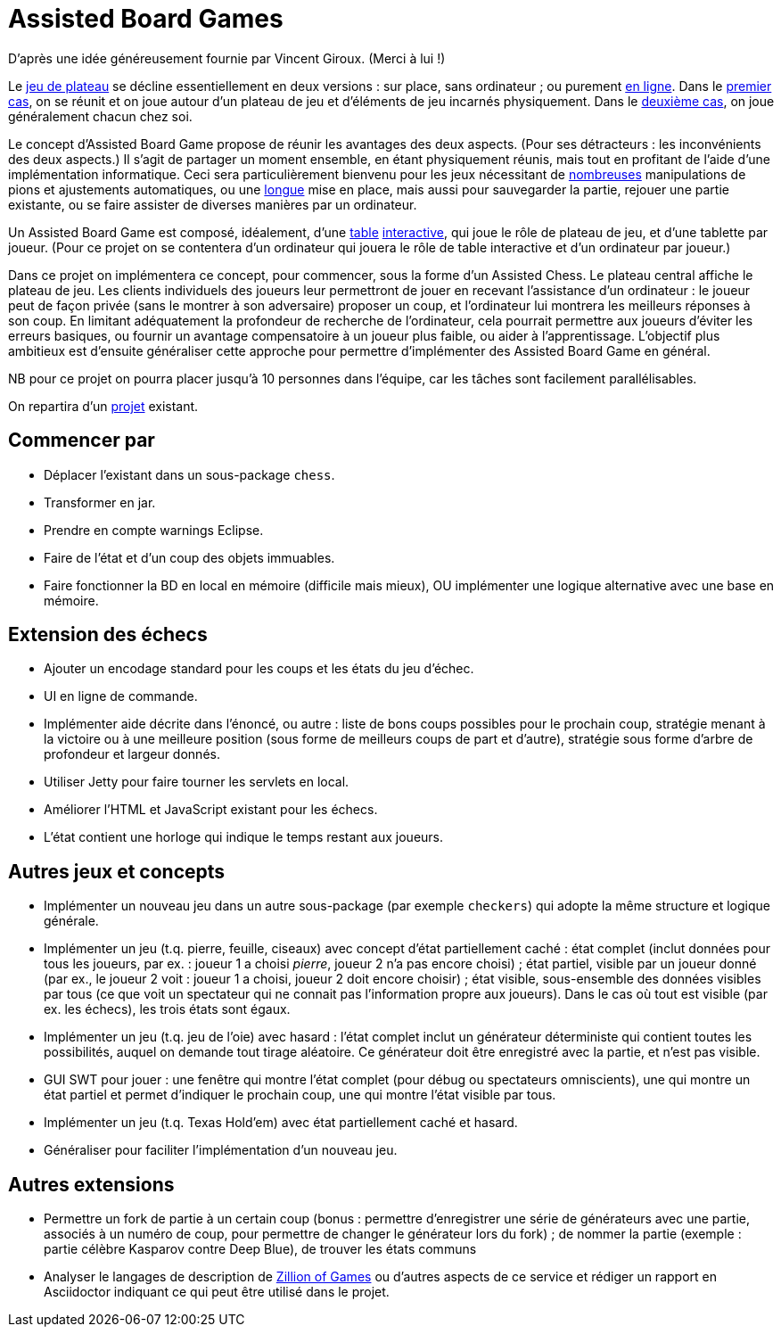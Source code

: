 = Assisted Board Games

D’après une idée généreusement fournie par Vincent Giroux. (Merci à lui !)

Le https://boardgamegeek.com/wiki/page/Welcome_to_BoardGameGeek[jeu de plateau] se décline essentiellement en deux versions : sur place, sans ordinateur ; ou purement http://www.yucata.de/[en ligne]. Dans le https://boardgamegeek.com/image/1648160/game-thrones-board-game-second-edition[premier cas], on se réunit et on joue autour d’un plateau de jeu et d’éléments de jeu incarnés physiquement. Dans le https://play.google.com/store/apps/details?id=com.f2zentertainment.pandemic[deuxième cas], on joue généralement chacun chez soi.

Le concept d’Assisted Board Game propose de réunir les avantages des deux aspects. (Pour ses détracteurs : les inconvénients des deux aspects.) Il s’agit de partager un moment ensemble, en étant physiquement réunis, mais tout en profitant de l’aide d’une implémentation informatique. Ceci sera particulièrement bienvenu pour les jeux nécessitant de https://boardgamegeek.com/image/2836495/republic-rome[nombreuses] manipulations de pions et ajustements automatiques, ou une https://boardgamegeek.com/image/1822915/zombie-15[longue] mise en place, mais aussi pour sauvegarder la partie, rejouer une partie existante, ou se faire assister de diverses manières par un ordinateur.

Un Assisted Board Game est composé, idéalement, d’une https://d2rormqr1qwzpz.cloudfront.net/photos/2012/03/16/55-32402-11672_pax_catan_3_super.jpg[table] https://novotelstore.com/fr/table-interactive-play#prettyPhoto[interactive], qui joue le rôle de plateau de jeu, et d’une tablette par joueur. (Pour ce projet on se contentera d’un ordinateur qui jouera le rôle de table interactive et d’un ordinateur par joueur.)

Dans ce projet on implémentera ce concept, pour commencer, sous la forme d’un Assisted Chess. Le plateau central affiche le plateau de jeu. Les clients individuels des joueurs leur permettront de jouer en recevant l’assistance d’un ordinateur : le joueur peut de façon privée (sans le montrer à son adversaire) proposer un coup, et l’ordinateur lui montrera les meilleurs réponses à son coup. En limitant adéquatement la profondeur de recherche de l’ordinateur, cela pourrait permettre aux joueurs d’éviter les erreurs basiques, ou fournir un avantage compensatoire à un joueur plus faible, ou aider à l’apprentissage. L’objectif plus ambitieux est d’ensuite généraliser cette approche pour permettre d’implémenter des Assisted Board Game en général.

NB pour ce projet on pourra placer jusqu’à 10 personnes dans l’équipe, car les tâches sont facilement parallélisables.

On repartira d’un https://github.com/oliviercailloux/Assisted-Board-Games[projet] existant.

== Commencer par
* Déplacer l’existant dans un sous-package `chess`.
* Transformer en jar.
* Prendre en compte warnings Eclipse.
* Faire de l’état et d’un coup des objets immuables.
* Faire fonctionner la BD en local en mémoire (difficile mais mieux), OU implémenter une logique alternative avec une base en mémoire.

== Extension des échecs
* Ajouter un encodage standard pour les coups et les états du jeu d’échec.
* UI en ligne de commande.
* Implémenter aide décrite dans l’énoncé, ou autre : liste de bons coups possibles pour le prochain coup, stratégie menant à la victoire ou à une meilleure position (sous forme de meilleurs coups de part et d’autre), stratégie sous forme d’arbre de profondeur et largeur donnés.
* Utiliser Jetty pour faire tourner les servlets en local.
* Améliorer l’HTML et JavaScript existant pour les échecs.
* L’état contient une horloge qui indique le temps restant aux joueurs.

== Autres jeux et concepts
* Implémenter un nouveau jeu dans un autre sous-package (par exemple `checkers`) qui adopte la même structure et logique générale.
* Implémenter un jeu (t.q. pierre, feuille, ciseaux) avec concept d’état partiellement caché : état complet (inclut données pour tous les joueurs, par ex. : joueur 1 a choisi _pierre_, joueur 2 n’a pas encore choisi) ; état partiel, visible par un joueur donné (par ex., le joueur 2 voit : joueur 1 a choisi, joueur 2 doit encore choisir) ; état visible, sous-ensemble des données visibles par tous (ce que voit un spectateur qui ne connait pas l’information propre aux joueurs). Dans le cas où tout est visible (par ex. les échecs), les trois états sont égaux.
* Implémenter un jeu (t.q. jeu de l’oie) avec hasard : l’état complet inclut un générateur déterministe qui contient toutes les possibilités, auquel on demande tout tirage aléatoire. Ce générateur doit être enregistré avec la partie, et n’est pas visible.
* GUI SWT pour jouer : une fenêtre qui montre l’état complet (pour débug ou spectateurs omniscients), une qui montre un état partiel et permet d’indiquer le prochain coup, une qui montre l’état visible par tous.
* Implémenter un jeu (t.q. Texas Hold’em) avec état partiellement caché et hasard.
* Généraliser pour faciliter l’implémentation d’un nouveau jeu.

== Autres extensions
* Permettre un fork de partie à un certain coup (bonus : permettre d’enregistrer une série de générateurs avec une partie, associés à un numéro de coup, pour permettre de changer le générateur lors du fork) ; de nommer la partie (exemple : partie célèbre Kasparov contre Deep Blue), de trouver les états communs
* Analyser le langages de description de http://www.zillions-of-games.com/[Zillion of Games] ou d’autres aspects de ce service et rédiger un rapport en Asciidoctor indiquant ce qui peut être utilisé dans le projet.

